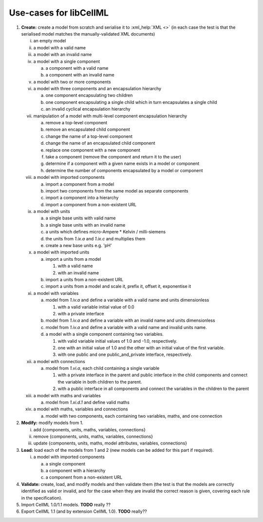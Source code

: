 .. _usecases:

=======================
Use-cases for libCellML
=======================

1. **Create:** create a model from scratch and serialise it to :xml_help:`XML <>` (in each case the test is that the serialised model matches the manually-validated XML documents)

   i. an empty model
   #. a model with a valid name
   #. a model with an invalid name
   #. a model with a single component

      a. a component with a valid name
      #. a component with an invalid name

   #. a model with two or more components
   #. a model with three components and an encapsulation hierarchy

      a. one component encapsulating two children
      #. one component encapsulating a single child which in turn encapsulates
         a single child
      #. an invalid cyclical encapsulation hierarchy

   #. manipulation of a model with multi-level component encapsulation
      hierarchy

      a. remove a top-level component
      #. remove an encapsulated child component
      #. change the name of a top-level component
      #. change the name of an encapsulated child component
      #. replace one component with a new component
      #. take a component (remove the component and return it to the user)
      #. determine if a component with a given name exists in a model or
         component
      #. determine the number of components encapsulated by a model or
         component

   #. a model with imported components

      a. import a component from a model
      #. import two components from the same model as separate components
      #. import a component into a hierarchy
      #. import a component from a non-existent URL

   #. a model with units

      a. a single base units with valid name
      #. a single base units with an invalid name
      #. a units which defines micro-Ampere * Kelvin / milli-siemens
      #. the units from *1.ix.a* and *1.ix.c* and multiplies them
      #. create a new base units e.g. 'pH'

   #. a model with imported units

      a. import a units from a model

         #. with a valid name
         #. with an invalid name

      #. import a units from a non-existent URL
      #. import a units from a model and scale it, prefix it, offset it,
         exponentise it

   #. a model with variables

      a. model from *1.iv.a* and define a variable with a valid name and units
         dimensionless

         #. with a valid variable initial value of 0.0
         #. with a private interface

      #. model from *1.iv.a* and define a variable with an invalid name and
         units dimensionless
      #. model from *1.iv.a* and define a variable with a valid name and
         invalid units name.
      #. a model with a single component containing two variables.

         #. with valid variable initial values of 1.0 and -1.0, respectively.
         #. one with an initial value of 1.0 and the other with an initial
            value of the first variable.
         #. with one public and one public_and_private interface, respectively.

   #. a model with connections

      a. model from *1.vi.a*, each child containing a single variable

         #. with a private interface in the parent and public interface in the
            child components and connect the variable in both children to the
            parent.
         #. with a public interface in all components and connect the variables
            in the children to the parent

   #. a model with maths and variables

      a. model from *1.xi.d.1* and define valid maths

   #. a model with maths, variables and connections

      a. model with two components, each containing two variables, maths, and
         one connection

#. **Modify:** modify models from 1.

   i. add {components, units, maths, variables, connections}
   #. remove {components, units, maths, variables, connections}
   #. update {components, units, maths, model attributes, variables,
      connections}

#. **Load:** load each of the models from 1 and 2 (new models can be added for
   this part if required).

   i. a model with imported components

      a. a single component
      #. a component with a hierarchy
      #. a component from a non-existent URL

#. **Validate:** create, load, and modify models and then validate them (the
   test is that the models are correctly identified as valid or invalid, and
   for the case when they are invalid the correct reason is given, covering
   each rule in the specification).

#. Import CellML 1.0/1.1 models.  **TODO** really ??

#. Export CellML 1.1 (and by extension CellML 1.0). **TODO** really??

